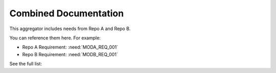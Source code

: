 Combined Documentation
======================

This aggregator includes needs from Repo A and Repo B.

You can reference them here. For example:

- Repo A Requirement: :need:`MODA_REQ_001`
- Repo B Requirement: :need:`MODB_REQ_001`

See the full list:

.. needtable::
   :columns: id;title;status;links
   :filter: True
